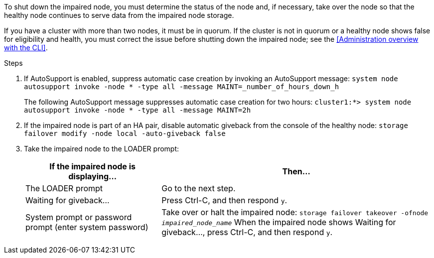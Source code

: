 To shut down the impaired node, you must determine the status of the node and, if necessary, take over the node so that the healthy node continues to serve data from the impaired node storage.

If you have a cluster with more than two nodes, it must be in quorum. If the cluster is not in quorum or a healthy node shows false for eligibility and health, you must correct the issue before shutting down the impaired node; see the <<Administration overview with the CLI>>.

.Steps

. If AutoSupport is enabled, suppress automatic case creation by invoking an AutoSupport message: `system node autosupport invoke -node * -type all -message MAINT=_number_of_hours_down_h`
+
The following AutoSupport message suppresses automatic case creation for two hours: `cluster1:*> system node autosupport invoke -node * -type all -message MAINT=2h`

. If the impaired node is part of an HA pair, disable automatic giveback from the console of the healthy node: `storage failover modify -node local -auto-giveback false`
. Take the impaired node to the LOADER prompt:
+
[options="header" cols="1,2"]
|===
| If the impaired node is displaying...| Then...
a|
The LOADER prompt
a|
Go to the next step.
a|
Waiting for giveback...
a|
Press Ctrl-C, and then respond `y`.
a|
System prompt or password prompt (enter system password)
a|
Take over or halt the impaired node: `storage failover takeover -ofnode _impaired_node_name_`    When the impaired node shows Waiting for giveback..., press Ctrl-C, and then respond `y`.
|===
